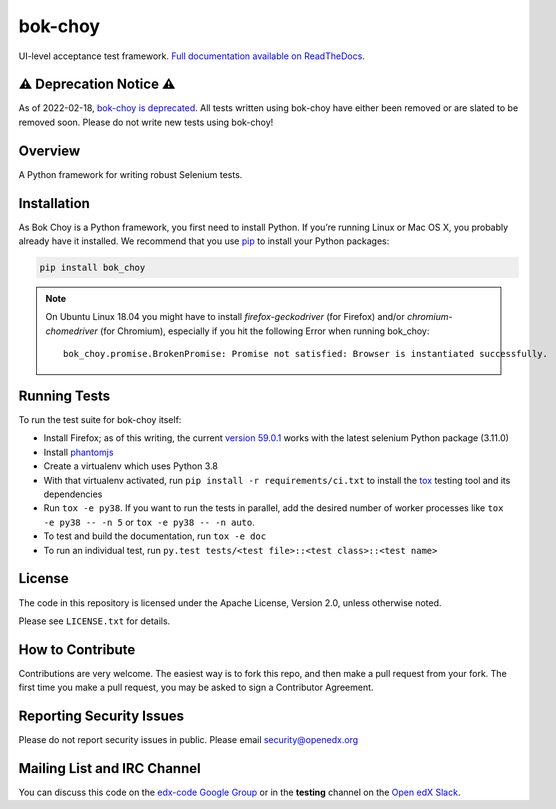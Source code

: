 bok-choy
========

.. image:: https://img.shields.io/pypi/v/bok_choy.svg
    :target: https://pypi.python.org/pypi/bok_choy/
    :alt: PyPI

.. image:: https://github.com/openedx/bok-choy/workflows/Python%20CI/badge.svg?branch=master
    :target: https://github.com/openedx/bok-choy/actions?query=workflow%3A%22Python+CI%22
    :alt: Github CI

.. image:: http://codecov.io/github/edx/bok-choy/coverage.svg?branch=master
    :target: http://codecov.io/github/edx/bok-choy?branch=master
    :alt: Codecov

.. image:: https://readthedocs.org/projects/bok-choy/badge/?version=latest
    :target: http://bok-choy.readthedocs.io/en/latest/
    :alt: Documentation

.. image:: https://img.shields.io/pypi/pyversions/bok_choy.svg
    :target: https://pypi.python.org/pypi/bok_choy/
    :alt: Supported Python versions

.. image:: https://img.shields.io/github/license/edx/bok-choy.svg
    :target: https://github.com/openedx/bok-choy/blob/master/LICENSE.txt
    :alt: License

UI-level acceptance test framework.  `Full documentation available on ReadTheDocs`__.

__ http://bok-choy.readthedocs.org/en/latest/

⚠️ Deprecation Notice ⚠️
------------------------

As of 2022-02-18, `bok-choy is deprecated <https://github.com/openedx/public-engineering/issues/13>`_.
All tests written using bok-choy have either been removed or are slated to be removed soon.
Please do not write new tests using bok-choy!

Overview
--------

A Python framework for writing robust Selenium tests.

Installation
------------

As Bok Choy is a Python framework, you first need to install Python.
If you’re running Linux or Mac OS X, you probably already have it installed.
We recommend that you use `pip <http://www.pip-installer.org/>`_ to install your Python
packages:

.. code-block:: bash

   pip install bok_choy

.. Note::

   On Ubuntu Linux 18.04 you might have to install
   *firefox-geckodriver* (for Firefox) and/or *chromium-chomedriver* (for Chromium),
   especially if you hit the following Error when running bok_choy::

     bok_choy.promise.BrokenPromise: Promise not satisfied: Browser is instantiated successfully.


Running Tests
-------------

To run the test suite for bok-choy itself:

* Install Firefox; as of this writing, the current `version 59.0.1 <https://ftp.mozilla.org/pub/firefox/releases/59.0.1/>`_
  works with the latest selenium Python package (3.11.0)
* Install `phantomjs <http://phantomjs.org/download.html>`_
* Create a virtualenv which uses Python 3.8
* With that virtualenv activated, run ``pip install -r requirements/ci.txt`` to
  install the `tox <http://tox.testrun.org/>`_ testing tool and its
  dependencies
* Run ``tox -e py38``.  If you want to run the tests in
  parallel, add the desired number of worker processes like ``tox -e py38 -- -n 5``
  or ``tox -e py38 -- -n auto``.
* To test and build the documentation, run ``tox -e doc``
* To run an individual test, run ``py.test tests/<test file>::<test class>::<test name>``


License
-------

The code in this repository is licensed under the Apache License, Version 2.0,
unless otherwise noted.

Please see ``LICENSE.txt`` for details.


How to Contribute
-----------------

Contributions are very welcome. The easiest way is to fork this repo, and then
make a pull request from your fork. The first time you make a pull request, you
may be asked to sign a Contributor Agreement.


Reporting Security Issues
-------------------------

Please do not report security issues in public. Please email security@openedx.org


Mailing List and IRC Channel
----------------------------

You can discuss this code on the `edx-code Google Group <https://groups.google.com/forum/#!forum/edx-code>`_
or in the **testing** channel on the `Open edX Slack <https://openedx.slack.com>`_.

